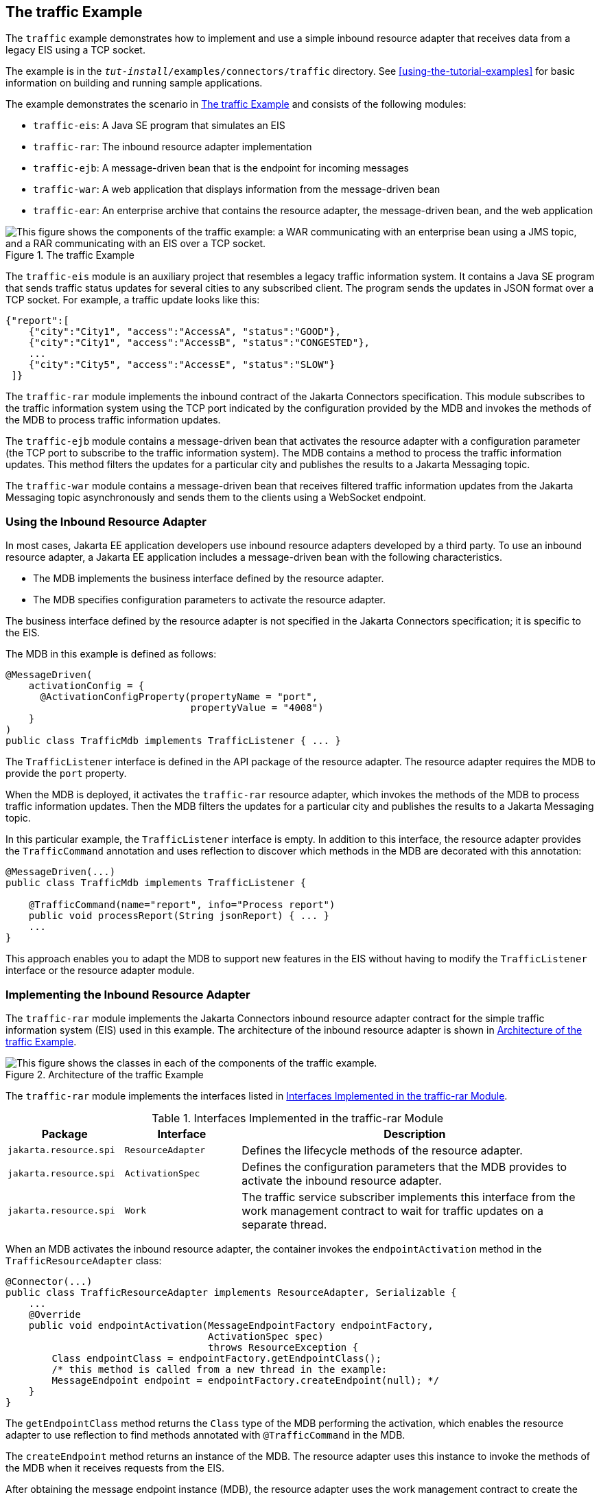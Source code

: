 == The traffic Example

The `traffic` example demonstrates how to implement and use a simple inbound resource adapter that receives data from a legacy EIS using a TCP socket.

The example is in the `_tut-install_/examples/connectors/traffic` directory.
See xref:using-the-tutorial-examples[] for basic information on building and running sample applications.

The example demonstrates the scenario in <<_the_traffic_example_2>> and consists of the following modules:

* `traffic-eis`: A Java SE program that simulates an EIS

* `traffic-rar`: The inbound resource adapter implementation

* `traffic-ejb`: A message-driven bean that is the endpoint for incoming messages

* `traffic-war`: A web application that displays information from the message-driven bean

* `traffic-ear`: An enterprise archive that contains the resource adapter, the message-driven bean, and the web application

[[_the_traffic_example_2]]
.The traffic Example
image::common:jakartaeett_dt_056.svg["This figure shows the components of the traffic example: a WAR communicating with an enterprise bean using a JMS topic, and a RAR communicating with an EIS over a TCP socket."]

The `traffic-eis` module is an auxiliary project that resembles a legacy traffic information system.
It contains a Java SE program that sends traffic status updates for several cities to any subscribed client.
The program sends the updates in JSON format over a TCP socket.
For example, a traffic update looks like this:

[source,json]
----
{"report":[
    {"city":"City1", "access":"AccessA", "status":"GOOD"},
    {"city":"City1", "access":"AccessB", "status":"CONGESTED"},
    ...
    {"city":"City5", "access":"AccessE", "status":"SLOW"}
 ]}
----

The `traffic-rar` module implements the inbound contract of the Jakarta Connectors specification.
This module subscribes to the traffic information system using the TCP port indicated by the configuration provided by the MDB and invokes the methods of the MDB to process traffic information updates.

The `traffic-ejb` module contains a message-driven bean that activates the resource adapter with a configuration parameter (the TCP port to subscribe to the traffic information system).
The MDB contains a method to process the traffic information updates.
This method filters the updates for a particular city and publishes the results to a Jakarta Messaging topic.

The `traffic-war` module contains a message-driven bean that receives filtered traffic information updates from the Jakarta Messaging topic asynchronously and sends them to the clients using a WebSocket endpoint.

=== Using the Inbound Resource Adapter

In most cases, Jakarta EE application developers use inbound resource adapters developed by a third party.
To use an inbound resource adapter, a Jakarta EE application includes a message-driven bean with the following characteristics.

* The MDB implements the business interface defined by the resource adapter.

* The MDB specifies configuration parameters to activate the resource adapter.

The business interface defined by the resource adapter is not specified in the Jakarta Connectors specification; it is specific to the EIS.

The MDB in this example is defined as follows:

[source,java]
----
@MessageDriven(
    activationConfig = {
      @ActivationConfigProperty(propertyName = "port",
                                propertyValue = "4008")
    }
)
public class TrafficMdb implements TrafficListener { ... }
----

The `TrafficListener` interface is defined in the API package of the resource adapter.
The resource adapter requires the MDB to provide the `port` property.

When the MDB is deployed, it activates the `traffic-rar` resource adapter, which invokes the methods of the MDB to process traffic information updates.
Then the MDB filters the updates for a particular city and publishes the results to a Jakarta Messaging topic.

In this particular example, the `TrafficListener` interface is empty.
In addition to this interface, the resource adapter provides the `TrafficCommand` annotation and uses reflection to discover which methods in the MDB are decorated with this annotation:

[source,java]
----
@MessageDriven(...)
public class TrafficMdb implements TrafficListener {

    @TrafficCommand(name="report", info="Process report")
    public void processReport(String jsonReport) { ... }
    ...
}
----

This approach enables you to adapt the MDB to support new features in the EIS without having to modify the `TrafficListener` interface or the resource adapter module.

=== Implementing the Inbound Resource Adapter

The `traffic-rar` module implements the Jakarta Connectors inbound resource adapter contract for the simple traffic information system (EIS) used in this example.
The architecture of the inbound resource adapter is shown in <<_architecture_of_the_traffic_example>>.

[[_architecture_of_the_traffic_example]]
.Architecture of the traffic Example
image::common:jakartaeett_dt_057.svg["This figure shows the classes in each of the components of the traffic example."]

The `traffic-rar` module implements the interfaces listed in <<_interfaces_implemented_in_the_traffic_rar_module>>.

[[_interfaces_implemented_in_the_traffic_rar_module]]
.Interfaces Implemented in the traffic-rar Module
[width="99%",cols="20%,20%,60%"]
|===
|Package |Interface |Description

|`jakarta.resource.spi` |`ResourceAdapter` |Defines the lifecycle methods of the resource adapter.

|`jakarta.resource.spi` |`ActivationSpec` |Defines the configuration parameters that the MDB provides to activate the inbound resource adapter.

|`jakarta.resource.spi` |`Work` |The traffic service subscriber implements this interface from the work management contract to wait for traffic updates on a separate thread.
|===

When an MDB activates the inbound resource adapter, the container invokes the `endpointActivation` method in the `TrafficResourceAdapter` class:

[source,java]
----
@Connector(...)
public class TrafficResourceAdapter implements ResourceAdapter, Serializable {
    ...
    @Override
    public void endpointActivation(MessageEndpointFactory endpointFactory,
                                   ActivationSpec spec)
                                   throws ResourceException {
        Class endpointClass = endpointFactory.getEndpointClass();
        /* this method is called from a new thread in the example:
        MessageEndpoint endpoint = endpointFactory.createEndpoint(null); */
    }
}
----

The `getEndpointClass` method returns the `Class` type of the MDB performing the activation, which enables the resource adapter to use reflection to find methods annotated with `@TrafficCommand` in the MDB.

The `createEndpoint` method returns an instance of the MDB.
The resource adapter uses this instance to invoke the methods of the MDB when it receives requests from the EIS.

After obtaining the message endpoint instance (MDB), the resource adapter uses the work management contract to create the traffic service subscriber thread that receives traffic updates from the EIS.
The resource adapter obtains the `WorkManager` instance from the bootstrap context as follows:

[source,java]
----
WorkManager workManager;
...
@Override
public void start(BootstrapContext ctx) ... {
    workManager = ctx.getWorkManager();
}
----

The resource adapter schedules the traffic service subscriber thread using the work manager:

[source,java]
----
tSubscriber = new TrafficServiceSubscriber(tSpec, endpoint);
workManager.scheduleWork(tSubscriber);
----

The `TrafficServiceSubscriber` class implements the `jakarta.resource.spi.Work` interface from the work management contract.

The traffic service subscriber thread uses reflection to invoke the methods in the MDB:

[source,java]
----
private String callMdb(MessageEndpoint mdb, Method command,
                       String... params) ... {
    String resp;
    /* this code contains proper exception handling in the sources */
    mdb.beforeDelivery(command);
    Object ret = command.invoke(mdb, (Object[]) params);
    resp = (String) ret;
    mdb.afterDelivery();
    return resp;
}
----

For more details, see the code and the comments in the traffic-rar module.

=== Running the traffic Example

You can use either NetBeans IDE or Maven to build, package, deploy, and run the `traffic` example.

==== To Run the traffic Example Using NetBeans IDE

. Make sure that GlassFish Server has been started (see <<starting-and-stopping-glassfish-server>>).

. From the File menu, choose Open Project.

. In the Open Project dialog box, navigate to:
+
----
tut-install/examples/connectors
----

. Select the `traffic` folder.

. Click Open Project.

. In the Projects tab, expand the `traffic` node.

. Right-click the `traffic-eis` module and select Open Project.

. Right-click the `traffic-eis` project and select Run.
+
The messages from the EIS appear on the Output tab:
+
----
Traffic EIS accepting connections on port 4008
----

. In the Projects tab, right-click the `traffic` project and select Clean and Build.
+
This command builds and packages the resource adapter, the MDB, and the web application into an EAR archive and deploys it.
The server log shows the call sequence that activates the resource adapter and the filtered traffic updates for City1.

. Open the following URL in a web browser:
+
----
http://localhost:8080/traffic/
----
+
The web interface shows filtered traffic updates for City1 every few seconds.

. After undeploying the `traffic-ear` application, close the `traffic-eis` application from the status bar.

==== To Run the traffic Example Using Maven

. Make sure that GlassFish Server has been started (see <<starting-and-stopping-glassfish-server>>).

. In a terminal window, go to:
+
----
tut-install/examples/connectors/traffic/traffic-eis/
----

. Enter the following command in the terminal window:
+
[source,shell]
----
mvn install
----
+
This command builds and packages the traffic EIS.

. Enter the following command in the terminal window:
+
[source,shell]
----
mvn exec:java
----
+
The messages from the EIS appear in the terminal window:
+
----
Traffic EIS accepting connections on port 4008
----
+
Leave this terminal window open.

. Open a new terminal window and go to:
+
----
tut-install/examples/connectors/traffic/
----

. Enter the following command:
+
[source,shell]
----
mvn install
----
+
This command builds and packages the resource adapter, the MDB, and the web application into an EAR archive and deploys it.
The server log shows the call sequence that activates the resource adapter and the filtered traffic updates for City1.

. Open the following URL in a web browser:
+
----
http://localhost:8080/traffic/
----
+
The web interface shows the filtered traffic updates for City1 every few seconds.

. After undeploying the `traffic-ear` application, press Ctrl+C in the first terminal window to close the `traffic-eis` application.
